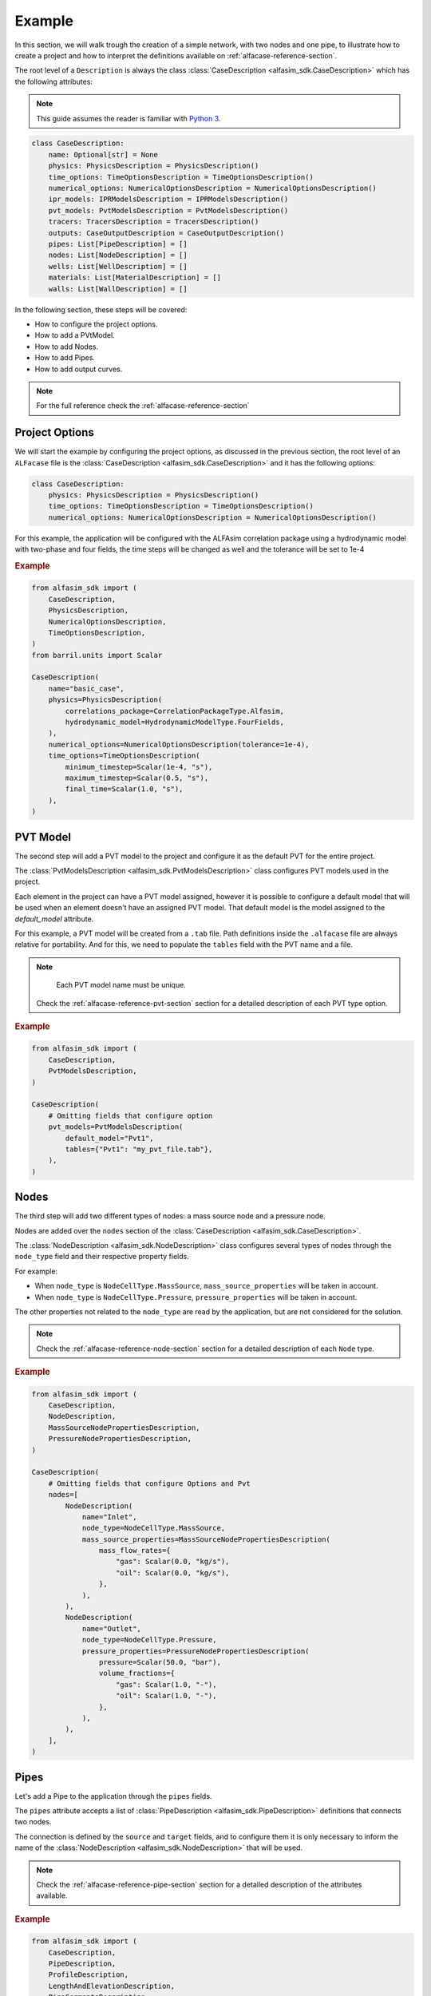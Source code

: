 .. _case-description-example:

Example
=======

In this section, we will walk trough the creation of a simple network, with two nodes and one pipe, to illustrate how to
create a project and how to interpret the definitions available on :ref:`alfacase-reference-section`.

The root level of a ``Description`` is always the class :class:`CaseDescription <alfasim_sdk.CaseDescription>`
which has the following attributes:

.. note::

   This guide assumes the reader is familiar with `Python 3 <https://www.python.org/>`__.

.. code-block:: python

    class CaseDescription:
        name: Optional[str] = None
        physics: PhysicsDescription = PhysicsDescription()
        time_options: TimeOptionsDescription = TimeOptionsDescription()
        numerical_options: NumericalOptionsDescription = NumericalOptionsDescription()
        ipr_models: IPRModelsDescription = IPRModelsDescription()
        pvt_models: PvtModelsDescription = PvtModelsDescription()
        tracers: TracersDescription = TracersDescription()
        outputs: CaseOutputDescription = CaseOutputDescription()
        pipes: List[PipeDescription] = []
        nodes: List[NodeDescription] = []
        wells: List[WellDescription] = []
        materials: List[MaterialDescription] = []
        walls: List[WallDescription] = []

In the following section, these steps will be covered:

- How to configure the project options.
- How to add a PVtModel.
- How to add Nodes.
- How to add Pipes.
- How to add output curves.


.. note::

    For the full reference check the :ref:`alfacase-reference-section`


Project Options
---------------

We will start the example by configuring the project options, as discussed in the previous section,
the root level of an ``ALFacase`` file is the :class:`CaseDescription <alfasim_sdk.CaseDescription>` and it has the following options:

.. code-block:: python

    class CaseDescription:
        physics: PhysicsDescription = PhysicsDescription()
        time_options: TimeOptionsDescription = TimeOptionsDescription()
        numerical_options: NumericalOptionsDescription = NumericalOptionsDescription()


For this example, the application will be configured with the ALFAsim correlation package using a hydrodynamic model
with two-phase and four fields, the time steps will be changed as well and the tolerance will be set to 1e-4

.. rubric:: Example

.. code-block:: python

    from alfasim_sdk import (
        CaseDescription,
        PhysicsDescription,
        NumericalOptionsDescription,
        TimeOptionsDescription,
    )
    from barril.units import Scalar

    CaseDescription(
        name="basic_case",
        physics=PhysicsDescription(
            correlations_package=CorrelationPackageType.Alfasim,
            hydrodynamic_model=HydrodynamicModelType.FourFields,
        ),
        numerical_options=NumericalOptionsDescription(tolerance=1e-4),
        time_options=TimeOptionsDescription(
            minimum_timestep=Scalar(1e-4, "s"),
            maximum_timestep=Scalar(0.5, "s"),
            final_time=Scalar(1.0, "s"),
        ),
    )

PVT Model
---------

The second step will add a PVT model to the project and configure it as the default PVT for the entire project.

The :class:`PvtModelsDescription <alfasim_sdk.PvtModelsDescription>` class configures PVT models used in the project.

Each element in the project can have a PVT model assigned, however it is possible to configure a default model that
will be used when an element doesn't have an assigned PVT model.
That default model is the model assigned to the `default_model` attribute.

For this example, a PVT model will be created from a ``.tab`` file. Path definitions inside the ``.alfacase``
file are always relative for portability.
And for this, we need to populate the ``tables`` field with the PVT name and a file.

.. note::

     Each PVT model name must be unique.

    Check the :ref:`alfacase-reference-pvt-section` section for a detailed description of each PVT type option.


.. rubric:: Example


.. code-block:: python

    from alfasim_sdk import (
        CaseDescription,
        PvtModelsDescription,
    )

    CaseDescription(
        # Omitting fields that configure option
        pvt_models=PvtModelsDescription(
            default_model="Pvt1",
            tables={"Pvt1": "my_pvt_file.tab"},
        ),
    )


Nodes
-----

The third step will add two different types of nodes: a mass source node and a pressure node.

Nodes are added over the ``nodes`` section of the :class:`CaseDescription <alfasim_sdk.CaseDescription>`.

The :class:`NodeDescription <alfasim_sdk.NodeDescription>` class configures several types of nodes
through the ``node_type`` field and their respective property fields.

For example:

* When ``node_type`` is  ``NodeCellType.MassSource``, ``mass_source_properties`` will be taken in account.
* When ``node_type`` is ``NodeCellType.Pressure``, ``pressure_properties`` will be taken in account.

The other properties not related to the ``node_type`` are read by the application, but are not considered for the solution.


.. note::

    Check the :ref:`alfacase-reference-node-section` section for a detailed description of each ``Node`` type.

.. rubric:: Example

.. code-block:: python

    from alfasim_sdk import (
        CaseDescription,
        NodeDescription,
        MassSourceNodePropertiesDescription,
        PressureNodePropertiesDescription,
    )

    CaseDescription(
        # Omitting fields that configure Options and Pvt
        nodes=[
            NodeDescription(
                name="Inlet",
                node_type=NodeCellType.MassSource,
                mass_source_properties=MassSourceNodePropertiesDescription(
                    mass_flow_rates={
                        "gas": Scalar(0.0, "kg/s"),
                        "oil": Scalar(0.0, "kg/s"),
                    },
                ),
            ),
            NodeDescription(
                name="Outlet",
                node_type=NodeCellType.Pressure,
                pressure_properties=PressureNodePropertiesDescription(
                    pressure=Scalar(50.0, "bar"),
                    volume_fractions={
                        "gas": Scalar(1.0, "-"),
                        "oil": Scalar(1.0, "-"),
                    },
                ),
            ),
        ],
    )


Pipes
-----

Let's add a Pipe to the application through the ``pipes`` fields.

The ``pipes`` attribute accepts a list of :class:`PipeDescription <alfasim_sdk.PipeDescription>` definitions that connects two nodes.

The connection is defined by the ``source`` and ``target`` fields, and to configure them it is only necessary
to inform the name of the :class:`NodeDescription <alfasim_sdk.NodeDescription>` that will be used.

.. note::

    Check the :ref:`alfacase-reference-pipe-section` section for a detailed description of the attributes available.

.. rubric:: Example


.. code-block:: python

    from alfasim_sdk import (
        CaseDescription,
        PipeDescription,
        ProfileDescription,
        LengthAndElevationDescription,
        PipeSegmentsDescription,
    )

    CaseDescription(
        # Omitting fields that configure Options, Pvt and Node
        pipes=[
            PipeDescription(
                name="pipe",
                source="Inlet",
                target="Outlet",
                profile=ProfileDescription(
                    length_and_elevation=LengthAndElevationDescription(
                        length=Array([0.0, 15.0, 30.0, 30.0, 15.0], "m"),
                        elevation=Array([0.0, 15.0, 30.0, 30.0, 15.0], "m"),
                    ),
                ),
                segments=PipeSegmentsDescription(
                    start_positions=Array([0.0], "m"),
                    diameters=Array([0.1], "m"),
                    roughnesses=Array([5e-05], "m"),
                ),
            ),
        ],
    )




Output
------

The final step for our example will configure a trend and a profile for our project.

As indicated on :class:`CaseDescription <alfasim_sdk.CaseDescription>`, the ``outputs`` field must be filled with
a :class:`CaseOutputDescription <alfasim_sdk.CaseOutputDescription>` instance which configures ``trends``
and ``profiles``.

.. note::

    Check the :ref:`alfacase-reference-output-section` section for a detailed description of each output type, that
    shows all the available curves that can be used.

.. rubric:: Example

.. code-block:: python

    from alfasim_sdk import (
        CaseDescription,
        CaseOutputDescription,
        TrendOutputDescription,
        OutputAttachmentLocation,
        ProfileOutputDescription,
    )

    CaseDescription(
        # Omitting fields that configure Options, Pvt, Node and Pipes
        outputs=CaseOutputDescription(
            trends=[
                TrendOutputDescription(
                    element_name="pipe",
                    curve_names=["oil mass flow rate"],
                    position=Scalar(100.0, "m"),
                    location=OutputAttachmentLocation.Main,
                )
            ],
            trend_frequency=Scalar(0.1, "s"),
            profiles=[
                ProfileOutputDescription(
                    curve_names=["pressure"],
                    element_name="pipe",
                    location=OutputAttachmentLocation.Main,
                )
            ],
            profile_frequency=Scalar(0.1, "s"),
        ),
    )


Full Case
---------

This section brings together all the previous sections, showing the full example of a
Description with a project configuration and being converted to a ``.alfacase`` file, using
`convert_description_to_alfacase` making this project ready to be imported by the application.

.. code-block:: python

    from alfasim_sdk import (
        CaseDescription,
        PhysicsDescription,
        NumericalOptionsDescription,
        TimeOptionsDescription,
        PvtModelsDescription,
        NodeDescription,
        MassSourceNodePropertiesDescription,
        PressureNodePropertiesDescription,
        PipeDescription,
        ProfileDescription,
        LengthAndElevationDescription,
        PipeSegmentsDescription,
        CaseOutputDescription,
        TrendOutputDescription,
        OutputAttachmentLocation,
        ProfileOutputDescription,
        CaseOutputDescription,
    )

    case_description = CaseDescription(
        name="basic_case",
        physics=PhysicsDescription(
            correlations_package=CorrelationPackageType.Alfasim,
            hydrodynamic_model=HydrodynamicModelType.FourFields,
        ),
        numerical_options=NumericalOptionsDescription(tolerance=1e-4),
        time_options=TimeOptionsDescription(
            minimum_timestep=Scalar(1e-4, "s"),
            maximum_timestep=Scalar(0.5, "s"),
            final_time=Scalar(1.0, "s"),
        ),
        pvt_models=PvtModelsDescription(
            default_model="Pvt1",
            tables={"Pvt1": "my_pvt_file.tab"},
        ),
        nodes=[
            NodeDescription(
                name="Inlet",
                node_type=NodeCellType.MassSource,
                mass_source_properties=MassSourceNodePropertiesDescription(
                    mass_flow_rates={
                        "gas": Scalar(0.0, "kg/s"),
                        "oil": Scalar(0.0, "kg/s"),
                    },
                ),
            ),
            NodeDescription(
                name="Outlet",
                node_type=NodeCellType.Pressure,
                pressure_properties=PressureNodePropertiesDescription(
                    pressure=Scalar(50.0, "bar"),
                    volume_fractions={
                        "gas": Scalar(1.0, "-"),
                        "oil": Scalar(1.0, "-"),
                    },
                ),
            ),
        ],
        pipes=[
            PipeDescription(
                name="pipe",
                source="Inlet",
                target="Outlet",
                profile=ProfileDescription(
                    length_and_elevation=LengthAndElevationDescription(
                        length=Array([0.0, 15.0, 30.0, 30.0, 15.0], "m"),
                        elevation=Array([0.0, 15.0, 30.0, 30.0, 15.0], "m"),
                    ),
                ),
                segments=PipeSegmentsDescription(
                    start_positions=Array([0.0], "m"),
                    diameters=Array([0.1], "m"),
                    roughnesses=Array([5e-05], "m"),
                ),
            ),
        ],
        outputs=CaseOutputDescription(
            trends=[
                TrendOutputDescription(
                    element_name="pipe",
                    curve_names=["oil mass flow rate"],
                    position=Scalar(100.0, "m"),
                    location=OutputAttachmentLocation.Main,
                )
            ],
            trend_frequency=Scalar(0.1, "s"),
            profiles=[
                ProfileOutputDescription(
                    curve_names=["pressure"],
                    element_name="pipe",
                    location=OutputAttachmentLocation.Main,
                )
            ],
            profile_frequency=Scalar(0.1, "s"),
        ),
    )

And the ``case_description`` above can be converted to a ``.alfacase`` file using ``convert_description_to_alfacase``.

.. code-block:: python

    from pathlib import Path
    from alfasim_sdk import convert_description_to_alfacase

    case_description = CaseDescription(  [...] )
    alfacase_content = convert_description_to_alfacase(case_description)

    # Dump the content to a file
    alfacase_file = Path("c:\\user\\") / 'my_project.alfacase'
    alfacase_file.write_text(data=alfacase_content, encoding='UTF-8')
